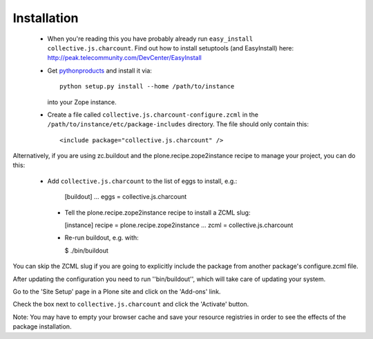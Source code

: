 Installation
=============

 * When you're reading this you have probably already run
   ``easy_install collective.js.charcount``. Find out how to install setuptools
   (and EasyInstall) here:
   http://peak.telecommunity.com/DevCenter/EasyInstall

 * Get `pythonproducts`_ and install it via::

       python setup.py install --home /path/to/instance

   into your Zope instance.

 * Create a file called ``collective.js.charcount-configure.zcml`` in the
   ``/path/to/instance/etc/package-includes`` directory.  The file
   should only contain this::

       <include package="collective.js.charcount" />

.. _pythonproducts: http://plone.org/products/pythonproducts

Alternatively, if you are using zc.buildout and the plone.recipe.zope2instance
recipe to manage your project, you can do this:

 * Add ``collective.js.charcount`` to the list of eggs to install, e.g.:

    [buildout]
    ...
    eggs = collective.js.charcount

  * Tell the plone.recipe.zope2instance recipe to install a ZCML slug:

    [instance]
    recipe = plone.recipe.zope2instance
    ...
    zcml = collective.js.charcount

  * Re-run buildout, e.g. with:

    $ ./bin/buildout

You can skip the ZCML slug if you are going to explicitly include the package
from another package's configure.zcml file.

After updating the configuration you need to run ''bin/buildout'', which will
take care of updating your system.

Go to the 'Site Setup' page in a Plone site and click on the 'Add-ons' link.

Check the box next to ``collective.js.charcount`` and click the 'Activate' button.

Note: You may have to empty your browser cache and save your resource
registries in order to see the effects of the package installation.
